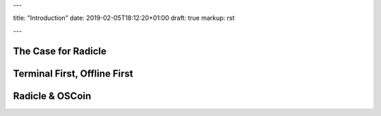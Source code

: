 ---

title: "Introduction"
date: 2019-02-05T18:12:20+01:00
draft: true
markup: rst

---

The Case for Radicle
====================

Terminal First, Offline First
===============================

Radicle & OSCoin
================
